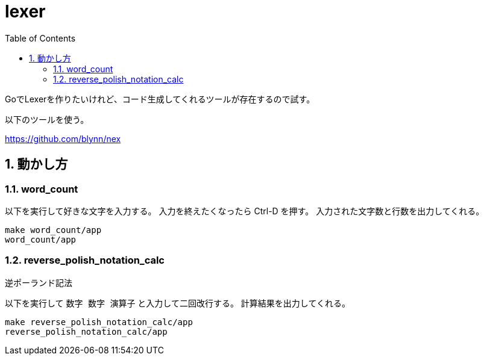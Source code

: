 = lexer
:toc: left
:sectnums:

GoでLexerを作りたいけれど、コード生成してくれるツールが存在するので試す。

以下のツールを使う。

https://github.com/blynn/nex

== 動かし方

=== word_count

以下を実行して好きな文字を入力する。
入力を終えたくなったら Ctrl-D を押す。
入力された文字数と行数を出力してくれる。

[source,bash]
----
make word_count/app
word_count/app
----

=== reverse_polish_notation_calc

逆ポーランド記法

以下を実行して `数字 数字 演算子` と入力して二回改行する。
計算結果を出力してくれる。

[source,bash]
----
make reverse_polish_notation_calc/app
reverse_polish_notation_calc/app
----
